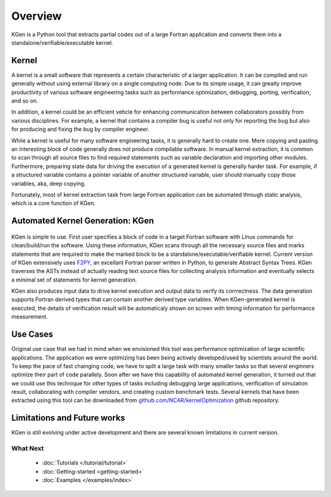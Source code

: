 ..  -*- coding: utf-8 -*-

Overview
========

KGen is a Python tool that extracts partial codes out of a large Fortran application and converts them into a standalone/verifiable/executable kernel.


Kernel
------

A kernel is a small software that represents a certain characteristic of a larger application. It can be compiled and run generally without using external library on a single computing node. Due to its simple usage, it can greatly improve productivity of various software engineering tasks such as performance optimization, debugging, porting, verification, and so on.

In addition, a kernel could be an efficient vehcle for enhancing communication between collaborators possibly from various disciplines. For example, a kernel that contains a compiler bug is useful not only for reporting the bug but also for producing and fixing the bug by compiler engineer.

While a kernel is useful for many software engineering tasks, it is generally hard to create one. Mere copying and pasting an interesting block of code generally does not produce compilable software. In manual kernel extraction, it is common to scan through all source files to find required statements such as variable declaration and importing other modules. Furthermore, preparing state data for driving the execution of a generated kernel is generally harder task. For example, if a structured variable contains a pointer variable of another structured variable, user should manually copy those variables, aka, deep copying.

Fortunately, most of kernel extraction task from large Fortran application can be automated through static analysis, which is a core function of KGen.

Automated Kernel Generation: KGen
---------------------------------

   .. image:: ./static/workflow.png

KGen is simple to use. First user specifies a block of code in a target Fortran software with Linux commands for clean/build/run the software. Using these information, KGen scans through all the necessary source files and marks statements that are required to make the marked block to be a standalone/executable/verifiable kernel. Current version of KGen extensively uses `F2PY 
<https://github.com/pearu/f2py/>`_, an excellant Fortran parser written in Python, to generate Abstract Syntax Trees. KGen traverses the ASTs instead of actually reading text source files for collecting analysis information and eventually selects a minimal set of statements for kernel generation.

KGen also produces input data to drive kernel execution and output data to verify its corrrectness. The data generation supports Fortran derived types that can contain another derived type variables. When KGen-generated kernel is executed, the details of verification result will be automaticaly shown on screen with timing information for performance measurement.

Use Cases
---------

Original use case that we had in mind when we envisioned this tool was performance optimization of large scientific applications. The application we were optimizing has been being actively developed/used by scientists around the world. To keep the pace of fast chainging code, we have to split a large task with many smaller tasks so that several enginners optimize their part of code parallely. Soon after we have this capability of automated kernel generation, it turned out that we could use this technique for other types of tasks including debugging large applications, verification of simulation result, collaborating with compiler vendors, and creating custom benchmark tests. Several kernels that have been extracted using this tool can be downloaded from `github.com/NCAR/kernelOptimization <https://github.com/NCAR/kernelOptimization>`_ github repository.


Limitations and Future works
----------------------------

KGen is still evolving under active development and there are several known limitations in current version. 

What Next
^^^^^^^^^

 - :doc:`Tutorials </tutorial/tutorial>`

 - :doc:`Getting-started <getting-started>`

 - :doc:`Examples </examples/index>`
